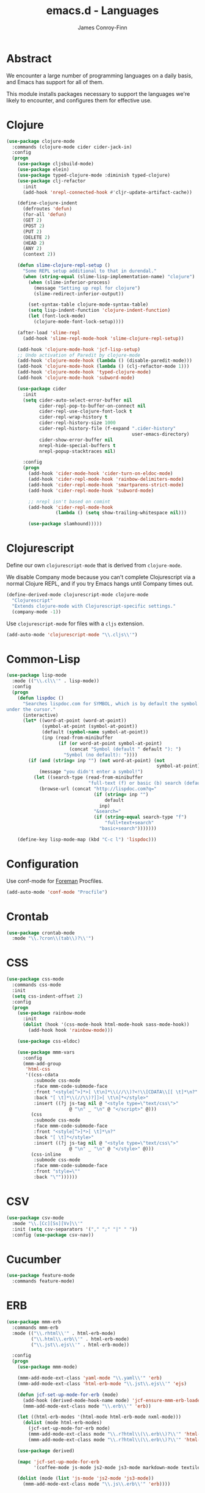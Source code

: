 #+TITLE: emacs.d - Languages
#+AUTHOR: James Conroy-Finn
#+EMAIL: james@logi.cl
#+STARTUP: content
#+OPTIONS: toc:2 num:nil ^:nil

* Abstract

  We encounter a large number of programming languages on a daily
  basis, and Emacs has support for all of them.

  This module installs packages necessary to support the languages
  we're likely to encounter, and configures them for effective use.

* Clojure

  #+begin_src emacs-lisp
    (use-package clojure-mode
      :commands (clojure-mode cider cider-jack-in)
      :config
      (progn
        (use-package cljsbuild-mode)
        (use-package elein)
        (use-package typed-clojure-mode :diminish typed-clojure)
        (use-package clj-refactor
          :init
          (add-hook 'nrepl-connected-hook #'cljr-update-artifact-cache))

        (define-clojure-indent
          (defroutes 'defun)
          (for-all 'defun)
          (GET 2)
          (POST 2)
          (PUT 2)
          (DELETE 2)
          (HEAD 2)
          (ANY 2)
          (context 2))

        (defun slime-clojure-repl-setup ()
          "Some REPL setup additional to that in durendal."
          (when (string-equal (slime-lisp-implementation-name) "clojure")
            (when (slime-inferior-process)
              (message "Setting up repl for clojure")
              (slime-redirect-inferior-output))

            (set-syntax-table clojure-mode-syntax-table)
            (setq lisp-indent-function 'clojure-indent-function)
            (let (font-lock-mode)
              (clojure-mode-font-lock-setup))))

        (after-load 'slime-repl
          (add-hook 'slime-repl-mode-hook 'slime-clojure-repl-setup))

        (add-hook 'clojure-mode-hook 'jcf-lisp-setup)
        ;; Undo activation of Paredit by clojure-mode
        (add-hook 'clojure-mode-hook (lambda () (disable-paredit-mode)))
        (add-hook 'clojure-mode-hook (lambda () (clj-refactor-mode 1)))
        (add-hook 'clojure-mode-hook 'typed-clojure-mode)
        (add-hook 'clojure-mode-hook 'subword-mode)

        (use-package cider
          :init
          (setq cider-auto-select-error-buffer nil
                cider-repl-pop-to-buffer-on-connect nil
                cider-repl-use-clojure-font-lock t
                cider-repl-wrap-history t
                cider-repl-history-size 1000
                cider-repl-history-file (f-expand ".cider-history"
                                                  user-emacs-directory)
                cider-show-error-buffer nil
                nrepl-hide-special-buffers t
                nrepl-popup-stacktraces nil)

          :config
          (progn
            (add-hook 'cider-mode-hook 'cider-turn-on-eldoc-mode)
            (add-hook 'cider-repl-mode-hook 'rainbow-delimiters-mode)
            (add-hook 'cider-repl-mode-hook 'smartparens-strict-mode)
            (add-hook 'cider-repl-mode-hook 'subword-mode)

            ;; nrepl isn't based on comint
            (add-hook 'cider-repl-mode-hook
                      (lambda () (setq show-trailing-whitespace nil)))

            (use-package slamhound)))))
  #+end_src

* Clojurescript

  Define our own ~clojurescript-mode~ that is derived from
  ~clojure-mode~.

  We disable Company mode because you can't complete Clojurescript
  via a normal Clojure REPL, and if you try Emacs hangs until
  Company times out.

  #+begin_src emacs-lisp
    (define-derived-mode clojurescript-mode clojure-mode
      "Clojurescript"
      "Extends clojure-mode with Clojurescript-specific settings."
      (company-mode -1))
  #+end_src

  Use ~clojurescript-mode~ for files with a ~cljs~ extension.

  #+begin_src emacs-lisp
    (add-auto-mode 'clojurescript-mode "\\.cljs\\'")
  #+end_src

* Common-Lisp

  #+begin_src emacs-lisp
    (use-package lisp-mode
      :mode (("\\.cl\\'" . lisp-mode))
      :config
      (progn
        (defun lispdoc ()
          "Searches lispdoc.com for SYMBOL, which is by default the symbol currently
    under the cursor."
          (interactive)
          (let* ((word-at-point (word-at-point))
                 (symbol-at-point (symbol-at-point))
                 (default (symbol-name symbol-at-point))
                 (inp (read-from-minibuffer
                       (if (or word-at-point symbol-at-point)
                           (concat "Symbol (default " default "): ")
                         "Symbol (no default): "))))
            (if (and (string= inp "") (not word-at-point) (not
                                                           symbol-at-point))
                (message "you didn't enter a symbol!")
              (let ((search-type (read-from-minibuffer
                                  "full-text (f) or basic (b) search (default b)? ")))
                (browse-url (concat "http://lispdoc.com?q="
                                    (if (string= inp "")
                                        default
                                      inp)
                                    "&search="
                                    (if (string-equal search-type "f")
                                        "full+text+search"
                                      "basic+search")))))))

        (define-key lisp-mode-map (kbd "C-c l") 'lispdoc)))
  #+end_src

* Configuration

  Use conf-mode for [[https://github.com/ddollar/foreman][Foreman]] Procfiles.

  #+begin_src emacs-lisp
    (add-auto-mode 'conf-mode "Procfile")
  #+end_src

* Crontab

  #+begin_src emacs-lisp
    (use-package crontab-mode
      :mode "\\.?cron\\(tab\\)?\\'")
  #+end_src

* CSS

 #+begin_src emacs-lisp
   (use-package css-mode
     :commands css-mode
     :init
     (setq css-indent-offset 2)
     :config
     (progn
       (use-package rainbow-mode
         :init
         (dolist (hook '(css-mode-hook html-mode-hook sass-mode-hook))
           (add-hook hook 'rainbow-mode)))

       (use-package css-eldoc)

       (use-package mmm-vars
         :config
         (mmm-add-group
          'html-css
          '((css-cdata
             :submode css-mode
             :face mmm-code-submode-face
             :front "<style[^>]*>[ \t\n]*\\(//\\)?<!\\[CDATA\\[[ \t]*\n?"
             :back "[ \t]*\\(//\\)?]]>[ \t\n]*</style>"
             :insert ((?j js-tag nil @ "<style type=\"text/css\">"
                          @ "\n" _ "\n" @ "</script>" @)))
            (css
             :submode css-mode
             :face mmm-code-submode-face
             :front "<style[^>]*>[ \t]*\n?"
             :back "[ \t]*</style>"
             :insert ((?j js-tag nil @ "<style type=\"text/css\">"
                          @ "\n" _ "\n" @ "</style>" @)))
            (css-inline
             :submode css-mode
             :face mmm-code-submode-face
             :front "style=\""
             :back "\""))))))
 #+end_src

* CSV

  #+begin_src emacs-lisp
    (use-package csv-mode
      :mode "\\.[Cc][Ss][Vv]\\'"
      :init (setq csv-separators '("," ";" "|" " "))
      :config (use-package csv-nav))
  #+end_src

* Cucumber

  #+begin_src emacs-lisp
    (use-package feature-mode
      :commands feature-mode)
  #+end_src

* ERB

   #+begin_src emacs-lisp
     (use-package mmm-erb
       :commands mmm-erb
       :mode (("\\.rhtml\\'" . html-erb-mode)
              ("\\.html\\.erb\\'" . html-erb-mode)
              ("\\.jst\\.ejs\\'" . html-erb-mode))

       :config
       (progn
         (use-package mmm-mode)

         (mmm-add-mode-ext-class 'yaml-mode "\\.yaml\\'" 'erb)
         (mmm-add-mode-ext-class 'html-erb-mode "\\.jst\\.ejs\\'" 'ejs)

         (defun jcf-set-up-mode-for-erb (mode)
           (add-hook (derived-mode-hook-name mode) 'jcf-ensure-mmm-erb-loaded)
           (mmm-add-mode-ext-class mode "\\.erb\\'" 'erb))

         (let ((html-erb-modes '(html-mode html-erb-mode nxml-mode)))
           (dolist (mode html-erb-modes)
             (jcf-set-up-mode-for-erb mode)
             (mmm-add-mode-ext-class mode "\\.r?html\\(\\.erb\\)?\\'" 'html-js)
             (mmm-add-mode-ext-class mode "\\.r?html\\(\\.erb\\)?\\'" 'html-css)))

         (use-package derived)

         (mapc 'jcf-set-up-mode-for-erb
               '(coffee-mode js-mode js2-mode js3-mode markdown-mode textile-mode))

         (dolist (mode (list 'js-mode 'js2-mode 'js3-mode))
           (mmm-add-mode-ext-class mode "\\.js\\.erb\\'" 'erb))))
   #+end_src

* Erlang

  #+begin_src emacs-lisp
    (use-package erlang
      :commands erlang-mode
      :config
      (use-package erlang-start))
  #+end_src

* Golang

  It is assumed your ~GOPATH~, and ~PATH~ are already setup. If this
  is not the case you can set the relevant environment variables using
  something like:

  #+BEGIN_SRC emacs-lisp :tangle no
    (setenv "GOPATH" (expand-file-name "Go" (getenv "HOME")))
    (setenv "PATH" (concat (getenv "PATH") ":"
    (expand-file-name "bin" (getenv "GOPATH"))))
  #+end_src

  #+begin_src emacs-lisp
    (use-package go-mode
      :commands go-mode
      :config
      (progn
        (add-hook 'before-save-hook #'gofmt-before-save)

        ;; Flymake for Go requires a Go dependency. If it's in our
        ;; `GOPATH` we can load it up.
        (let ((flymake-path (expand-file-name "src/github.com/dougm/goflymake"
                                              (getenv "GOPATH"))))
          (when (file-exists-p flymake-path)
            (add-to-list 'load-path flymake-path)
            (use-package go-flymake)))))
  #+end_src

* Haml

  #+begin_src emacs-lisp
    (use-package haml-mode
      :commands haml-mode
      :config
      (progn
        (define-key haml-mode-map (kbd "C-o") 'open-line)
        (when (fboundp 'electric-indent-mode)
          (add-hook 'haml-mode-hook (lambda () (electric-indent-mode -1))))))
  #+end_src

* Haskell

  #+begin_src emacs-lisp
    (use-package haskell-mode
      :commands haskell-mode
      :mode "\\.ghci\\'"
      :config
      (progn
        (setq-default haskell-stylish-on-save t
                      hs-config-use-cabal-dev t)

        (use-package flycheck-hdevtools)
        (use-package flycheck-haskell)

        (after-load 'flycheck
          (use-package flycheck-hdevtools))

        (dolist (hook '(haskell-mode-hook inferior-haskell-mode-hook))
          (add-hook hook 'turn-on-haskell-doc-mode))

        (use-package hi2)

        (add-hook 'haskell-mode-hook 'turn-on-hi2)
        (add-hook 'haskell-mode-hook (lambda () (subword-mode +1)))

        (after-load 'haskell-mode
          (define-key haskell-mode-map (kbd "C-c h") 'hoogle)
          (define-key haskell-mode-map (kbd "C-o") 'open-line))

        (use-package ghci-completion
          :init
          (add-hook 'inferior-haskell-mode-hook 'turn-on-ghci-completion))

        (eval-after-load 'page-break-lines
          '(push 'haskell-mode page-break-lines-modes))

        ;; Make compilation-mode understand "at blah.hs:11:34-50" lines output by GHC
        (after-load 'compile
          (let ((alias 'ghc-at-regexp))
            (add-to-list
             'compilation-error-regexp-alist-alist
             (list alias
                   " at \\(.*\\.\\(?:l?[gh]hs\\|hi\\)\\):\\([0-9]+\\):\\([0-9]+\\)-[0-9]+$" 1 2 3 0 1))
            (add-to-list
             'compilation-error-regexp-alist alias)))))
  #+end_src

* HTML

  See [[Ruby]] configuration for ERB setup.

  #+begin_src emacs-lisp
    ;; (use-package html-mode
    ;;   :mode "\\.(jsp|tmpl)\\'"
    ;;   :config
    ;;   (progn
    ;;     (use-package tidy
    ;;       :config
    ;;       (add-hook 'html-mode-hook (lambda () (tidy-build-menu html-mode-map))))

    ;;     (use-package tagedit
    ;;       :commands sgml-mode
    ;;       :config
    ;;       (progn
    ;;         (tagedit-add-paredit-like-keybindings)
    ;;         (add-hook 'sgml-mode-hook (lambda () (tagedit-mode 1)))))))
  #+end_src

* Javascript

  #+begin_src emacs-lisp
    (use-package coffee-mode
      :commands coffee-mode
      :mode "\\.coffee\\.erb\\'"
      :init
      (setq
       coffee-js-mode 'js2-mode
       coffee-tab-width 2))

    (use-package js2-mode
      :diminish ((js2-mode . "JS2"))
      :mode "\\.js\\(\\.erb\\)?\\'"
      :commands js2-mode
      :init
      (progn
        (setq-default
         js2-basic-offset 2
         js2-bounce-indent-p nil)

        (add-hook 'json-mode-hook 'rainbow-delimiters-mode)
        (after-load 'js2-mode (js2-imenu-extras-mode))

        (use-package skewer-mode
          :commands skewer-mode)))

    (use-package json-mode
      :mode (("\\.bowerrc\\'" . json-mode)
             ("\\.csslintrc\\'" . json-mode)
             ("\\.jshintrc\\'" . json-mode))
      :commands json-mode
      :init
      (progn
        (defun jcf-json-mode-hook ()
          (setq js-indent-level 2)
          (rainbow-delimiters-mode))

        (add-hook 'json-mode-hook 'jcf-json-mode-hook)))

    (use-package jsx-mode
      :commands jsx-mode
      :mode "\\.jsx\\'")
  #+end_src

* LESS

  #+begin_src emacs-lisp
    (use-package less-css-mode
      :commands less-css-mode
      :config
      (progn
        (use-package js2-mode)
        (use-package skewer-less)))
  #+end_src

* Lisp

  Treat Cask file like elisp.

  #+begin_src emacs-lisp
    (use-package lisp-mode
      :commands lisp-mode
      :mode (("Cask\\'" . emacs-lisp-mode)
             ("\\.emacs-project\\'" . emacs-lisp-mode)
             ("archive-contents\\'" . emacs-lisp-mode))

      :config
      (progn
        (use-package elisp-slime-nav)
        (dolist (hook '(emacs-lisp-mode-hook ielm-mode-hook))
          (add-hook hook 'elisp-slime-nav-mode))

        (use-package lively)

        (defun jcf-eval-last-sexp-or-region (beg end prefix)
          "Eval region from BEG to END if active, otherwise the last sexp."
          (interactive "r\nP")
          (if (use-region-p)
              (eval-region beg end)
            (pp-eval-last-sexp prefix)))

        (global-set-key (kbd "M-:") 'pp-eval-expression)

        (after-load 'lisp-mode
          (define-key emacs-lisp-mode-map (kbd "C-x C-e")
            'jcf-eval-last-sexp-or-region))

        (defun jcf-emacs-lisp-module-name ()
          "Search the buffer for `provide' declaration."
          (save-excursion
            (goto-char (point-min))
            (when (search-forward-regexp "^(provide '" nil t)
              (symbol-name (symbol-at-point)))))

        ;; Credit to Chris Done for this one.
        (defun jcf-try-complete-lisp-symbol-without-namespace (old)
          "Hippie expand \"try\" function which expands \"-foo\" to
          \"modname-foo\" in elisp."
          (unless old
            (he-init-string (he-lisp-symbol-beg) (point))
            (when (string-prefix-p "-" he-search-string)
              (let ((mod-name (jcf-emacs-lisp-module-name)))
                (when mod-name
                  (setq he-expand-list (list (concat mod-name he-search-string)))))))
          (when he-expand-list
            (he-substitute-string (car he-expand-list))
            (setq he-expand-list nil)
            t))

        (defun set-up-hippie-expand-for-elisp ()
          "Locally set `hippie-expand' completion functions for use with Emacs Lisp."
          (make-local-variable 'hippie-expand-try-functions-list)

          (add-to-list 'hippie-expand-try-functions-list
                       'try-complete-lisp-symbol
                       t)

          (add-to-list 'hippie-expand-try-functions-list
                       'try-complete-lisp-symbol-partially
                       t)

          (add-to-list 'hippie-expand-try-functions-list
                       'jcf-try-complete-lisp-symbol-without-namespace
                       t)))

      :bind
      ("C-h K" . find-function-on-key))

    (use-package ipretty :init
      (ipretty-mode 1))
  #+end_src

  Auto-compile on save and load.

  #+begin_src emacs-lisp
    (use-package auto-compile :init
      (progn
        (auto-compile-on-save-mode 1)
        (auto-compile-on-load-mode 1)))
  #+end_src

  Highlight current sexp.

  #+begin_src emacs-lisp
    (use-package hl-sexp
      :commands hl-sexp-mode
      :config
      ;; Prevent flickery behaviour due to hl-sexp-mode unhighlighting
      ;; before each command
      (defadvice hl-sexp-mode (after unflicker (&optional turn-on) activate)
        (when turn-on
          (remove-hook 'pre-command-hook #'hl-sexp-unhighlight))))
  #+end_src

  Support byte-compilation in a sub-process, as required by
  highlight-cl.

  #+begin_src emacs-lisp
    (defun jcf-byte-compile-file-batch (filename)
      "Byte-compile FILENAME in batch mode, ie. a clean sub-process."
      (interactive "fFile to byte-compile in batch mode: ")
      (let ((emacs (car command-line-args)))
        (compile
         (concat
          emacs " "
          (mapconcat
           'shell-quote-argument
           (list "-Q" "-batch" "-f" "batch-byte-compile" filename)
           " ")))))
  #+end_src

  Enable desired features for all lisp modes.

  #+begin_src emacs-lisp
    (defun jcf-lisp-setup ()
      "Enable features useful in any Lisp mode."
      (turn-on-eldoc-mode)
      (redshank-mode)
      (smartparens-strict-mode +1)
      (rainbow-delimiters-mode +1)
      (disable-paredit-mode))

    (defun jcf-emacs-lisp-setup ()
      "Enable features useful when working with elisp."
      (elisp-slime-nav-mode t)
      (set-up-hippie-expand-for-elisp)
      (disable-paredit-mode))

    (defconst jcf-elispy-modes
      '(emacs-lisp-mode ielm-mode)
      "Major modes relating to elisp.")

    (defconst jcf-lispy-modes
      (append jcf-elispy-modes
              '(lisp-mode inferior-lisp-mode lisp-interaction-mode))
      "All lispy major modes.")

    (use-package rainbow-delimiters)

    (use-package redshank
      :commands redshank-mode
      :diminish redshank-mode
      :config
      (use-package paredit))

    (use-package derived)

    (dolist (hook (mapcar #'derived-mode-hook-name jcf-lispy-modes))
      (add-hook hook 'jcf-lisp-setup))

    (dolist (hook (mapcar #'derived-mode-hook-name jcf-elispy-modes))
      (add-hook hook 'jcf-emacs-lisp-setup))

    (defun jcf-maybe-check-parens ()
      "Run `check-parens' if this is a lispy mode."
      (when (memq major-mode jcf-lispy-modes)
        (check-parens)))

    (add-hook 'after-save-hook #'jcf-maybe-check-parens)

    (use-package eldoc-eval
      :commands eldoc-eval)

    (use-package cl-lib-highlight
      :commands lisp-mode
      :config
      (cl-lib-highlight-initialize))
  #+end_src

  Delete .elc files when reverting the .el from VC or magit.

  When .el files are open, we can intercept when they are modified by
  VC or magit in order to remove .elc files that are likely to be out
  of sync.

  This is handy while actively working on elisp files, though
  obviously it doesn't ensure that unopened files will also have
  their .elc counterparts removed - VC hooks would be necessary for
  that.

  #+begin_src emacs-lisp
    (defvar jcf-vc-reverting nil
      "Whether or not VC or Magit is currently reverting buffers.")

    (defadvice revert-buffer (after jcf-maybe-remove-elc activate)
      "If reverting from VC, delete any .elc file that will now be out of sync."
      (when jcf-vc-reverting
        (when (and (eq 'emacs-lisp-mode major-mode)
                   buffer-file-name
                   (string= "el" (file-name-extension buffer-file-name)))
          (let ((elc (concat buffer-file-name "c")))
            (when (file-exists-p elc)
              (message "Removing out-of-sync elc file %s" (file-name-nondirectory elc))
              (delete-file elc))))))

    (defadvice magit-revert-buffers (around jcf-reverting activate)
      (let ((jcf-vc-reverting t))
        ad-do-it))
    (defadvice vc-revert-buffer-internal (around jcf-reverting activate)
      (let ((jcf-vc-reverting t))
        ad-do-it))
  #+end_src

  Macrostep.

  #+begin_src emacs-lisp
    (use-package macrostep
      :commands lisp-mode
      :config (define-key emacs-lisp-mode-map (kbd "C-c e") 'macrostep-expand))
  #+end_src

* Lua

  #+begin_src emacs-lisp
    (use-package lua-mode
      :commands lua-mode)
  #+end_src

* Markdown

  #+begin_src emacs-lisp
    (use-package markdown-mode
      :mode "\\.\\(md\\|markdown\\)\\'"
      :commands markdown-mode
      :config
      (progn
        (use-package pandoc-mode :init
          (add-hook 'markdown-mode-hook 'turn-on-pandoc))

        (add-hook 'markdown-mode-hook
                  (lambda () (guide-key/add-local-guide-key-sequence "C-c /")))))
  #+end_src

* NXML

  #+begin_src emacs-lisp
    (use-package nxml-mode
      :mode (("\\.gpx\\'" . nxml-mode)
             ("\\.plist\\'" . nxml-mode)
             ("\\.rng\\'" . nxml-mode)
             ("\\.rss\\'" . nxml-mode)
             ("\\.sch\\'" . nxml-mode)
             ("\\.svg\\'" . nxml-mode)
             ("\\.tcx\\'" . nxml-mode)
             ("\\.xml\\'" . nxml-mode)
             ("\\.xsd\\'" . nxml-mode)
             ("\\.xslt\\'" . nxml-mode))

      :init
      (progn
        (setq
         magic-mode-alist (cons '("<\\?xml " . nxml-mode) magic-mode-alist)
         nxml-slash-auto-complete-flag t)

        (add-hook
         'nxml-mode-hook
         (lambda () (set (make-local-variable 'ido-use-filename-at-point) nil)))

        (fset 'xml-mode 'nxml-mode)))

    (use-package tidy
      :commands (tidy-buffer tidy-current-line)
      :init
      (add-hook 'nxml-mode-hook (lambda () (tidy-build-menu nxml-mode-map))))
  #+end_src

  http://sinewalker.wordpress.com/2008/06/26/pretty-printing-xml-with-emacs-nxml-mode/

  #+begin_src emacs-lisp
    (defun jcf-pp-xml-region (begin end)
      "Pretty format XML markup in region. The function inserts linebreaks
    to separate tags that have nothing but whitespace between them.  It
    then indents the markup by using nxml's indentation rules."
      (interactive "r")
      (save-excursion
          (nxml-mode)
          (goto-char begin)
          (while (search-forward-regexp "\>[ \\t]*\<" nil t)
            (backward-char) (insert "\n"))
          (indent-region begin end)))
  #+end_src

* PHP

  #+begin_src emacs-lisp
    (use-package php-mode
      :commands php-mode)

    (use-package smarty-mode
      :commands smarty-mode)
  #+end_src

* Python

  #+begin_src emacs-lisp
    (use-package python
      :mode (("\\.py\\'" . python-mode)
             ("SConstruct\\'" . python-mode)
             ("SConscript\\'" . python-mode))
      :init
      (add-hook 'python-mode-hook 'elpy-initialize-local-variables)
      :config
      (use-package elpy
        :init
        (progn
          (elpy-enable)
          (elpy-use-ipython))))
  #+end_src

* Ruby

  #+begin_src emacs-lisp
    (use-package ruby-mode
      :commands ruby-mode
      :mode (("Gemfile\\'" . ruby-mode)
             ("Kirkfile\\'" . ruby-mode)
             ("Rakefile\\'" . ruby-mode)
             ("\\.builder\\'" . ruby-mode)
             ("\\.gemspec\\'" . ruby-mode)
             ("\\.irbrc\\'" . ruby-mode)
             ("\\.pryrc\\'" . ruby-mode)
             ("\\.rake\\'" . ruby-mode)
             ("\\.rjs\\'" . ruby-mode)
             ("\\.ru\\'" . ruby-mode)
             ("\\.rxml\\'" . ruby-mode))

      :init
      (setq ruby-use-encoding-map nil)

      :config
      (progn
        (use-package inf-ruby)
        (use-package ruby-hash-syntax)

        (after-load 'ruby-mode
          (define-key ruby-mode-map (kbd "RET") 'reindent-then-newline-and-indent)
          (define-key ruby-mode-map (kbd "TAB") 'indent-for-tab-command))

        (add-hook 'ruby-mode-hook 'subword-mode)

        (use-package robe
          :config (add-hook 'ruby-mode-hook 'robe-mode))

        (use-package ruby-compilation
          :config
          (let ((m ruby-mode-map))
            (define-key m [S-f7] 'ruby-compilation-this-buffer)
            (define-key m [f7] 'ruby-compilation-this-test)
            (define-key m [f6] 'recompile)))

        (use-package yari
          :init (defalias 'ri 'yari))

        (use-package rinari
          :diminish ((rinari . "Rin"))
          :init
          (global-rinari-mode))

        (use-package rspec-mode
          :config (rspec-mode 1))

        (use-package bundler)

        ;; Stupidly the non-bundled ruby-mode isn't a derived mode of
        ;; prog-mode: we run the latter's hooks anyway in that case.
        (add-hook 'ruby-mode-hook
                  (lambda ()
                    (unless (derived-mode-p 'prog-mode)
                      (run-hooks 'prog-mode-hook))))))
  #+end_src

* SASS

  #+begin_src emacs-lisp
    (use-package sass-mode
      :commands sass-mode)

    (use-package scss-mode
      :commands scss-mode
      :init
      (setq-default scss-compile-at-save nil))
  #+end_src

* Shell

  #+begin_src emacs-lisp
    (defun jcf-setup-sh-mode ()
      (interactive)
      (setq sh-basic-offset 2
            sh-indentation 2))

    (add-hook 'sh-mode-hook 'jcf-setup-sh-mode)

    (add-auto-mode 'sh-mode
                   "\\.zsh\\'"
                   "\\'zlogin\\'"
                   "\\'zlogout\\'"
                   "\\'zpretzorc\\'"
                   "\\'zprofile\\'"
                   "\\'zshenv\\'"
                   "\\'zshrc\\'")
  #+end_src

* Slim

  #+begin_src emacs-lisp
    (use-package slim-mode
      :commands slim-mode)
  #+end_src

* SQL

  #+begin_src emacs-lisp
    (use-package sql
      :commands sql-mode
      :config
      (progn
        (use-package sql-indent)

        (defun jcf-pop-to-sqli-buffer ()
          "Switch to the corresponding sqli buffer."
          (interactive)
          (if sql-buffer
              (progn
                (pop-to-buffer sql-buffer)
                (goto-char (point-max)))
            (sql-set-sqli-buffer)
            (when sql-buffer
              (jcf-pop-to-sqli-buffer))))

        (after-load 'sql
          (define-key sql-mode-map (kbd "C-c C-z") 'jcf-pop-to-sqli-buffer)
          (add-hook 'sql-interactive-mode-hook 'jcf-never-indent)
          (when (package-installed-p 'dash-at-point)
            (defun jcf-maybe-set-dash-db-docset ()
              (when (eq sql-product 'postgres)
                (setq dash-at-point-docset "psql")))

            (add-hook 'sql-mode-hook 'jcf-maybe-set-dash-db-docset)
            (add-hook 'sql-interactive-mode-hook 'jcf-maybe-set-dash-db-docset)
            (defadvice sql-set-product (after set-dash-docset activate)
              (jcf-maybe-set-dash-db-docset))))

        (setq-default sql-input-ring-file-name
                      (expand-file-name ".sqli_history" user-emacs-directory))

        (after-load 'page-break-lines
          (push 'sql-mode page-break-lines-modes))))
  #+end_src

* TCL

  Minimal TCL support for creating Portfiles, used in [[https://guide.macports.org/chunked/development.html][MacPorts
  development]].

  #+begin_src emacs-lisp
    (use-package tcl :mode
      ("Portfile\\'" . tcl-mode))
  #+end_src

* Textile

  #+begin_src emacs-lisp
    (use-package textile-mode
      :commands textile-mode
      :mode "\\.textile\\'")
  #+end_src

* YAML

   #+begin_src emacs-lisp
     (use-package yaml-mode
       :commands yaml-mode)
   #+end_src
